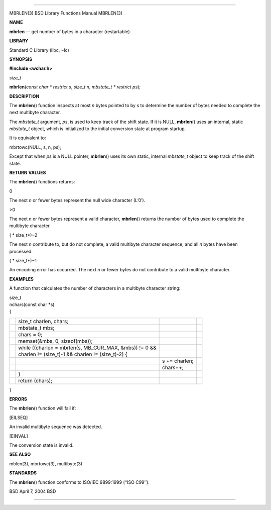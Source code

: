 --------------

MBRLEN(3) BSD Library Functions Manual MBRLEN(3)

**NAME**

**mbrlen** — get number of bytes in a character (restartable)

**LIBRARY**

Standard C Library (libc, −lc)

**SYNOPSIS**

**#include <wchar.h>**

*size_t*

**mbrlen**\ (*const char * restrict s*, *size_t n*,
*mbstate_t * restrict ps*);

**DESCRIPTION**

The **mbrlen**\ () function inspects at most *n* bytes pointed to by *s*
to determine the number of bytes needed to complete the next multibyte
character.

The *mbstate_t* argument, *ps*, is used to keep track of the shift
state. If it is NULL, **mbrlen**\ () uses an internal, static
*mbstate_t* object, which is initialized to the initial conversion state
at program startup.

It is equivalent to:

mbrtowc(NULL, s, n, ps);

Except that when *ps* is a NULL pointer, **mbrlen**\ () uses its own
static, internal *mbstate_t* object to keep track of the shift state.

**RETURN VALUES**

The **mbrlen**\ () functions returns:

0

The next *n* or fewer bytes represent the null wide character (L’\0’).

>0

The next *n* or fewer bytes represent a valid character, **mbrlen**\ ()
returns the number of bytes used to complete the multibyte character.

( *
size_t*)−2

The next *n* contribute to, but do not complete, a valid multibyte
character sequence, and all *n* bytes have been processed.

( *
size_t*)−1

An encoding error has occurred. The next *n* or fewer bytes do not
contribute to a valid multibyte character.

**EXAMPLES**

A function that calculates the number of characters in a multibyte
character string:

| size_t
| nchars(const char \*s)
| {

+-----------------+-----------------+-----------------+-----------------+
|                 | size_t charlen, |                 |                 |
|                 | chars;          |                 |                 |
+-----------------+-----------------+-----------------+-----------------+
|                 | mbstate_t mbs;  |                 |                 |
+-----------------+-----------------+-----------------+-----------------+
|                 | chars = 0;      |                 |                 |
+-----------------+-----------------+-----------------+-----------------+
|                 | memset(&mbs, 0, |                 |                 |
|                 | sizeof(mbs));   |                 |                 |
+-----------------+-----------------+-----------------+-----------------+
|                 | while ((charlen |                 |                 |
|                 | = mbrlen(s,     |                 |                 |
|                 | MB_CUR_MAX,     |                 |                 |
|                 | &mbs)) != 0 &&  |                 |                 |
+-----------------+-----------------+-----------------+-----------------+
|                 | charlen !=      |                 |                 |
|                 | (size_t)-1 &&   |                 |                 |
|                 | charlen !=      |                 |                 |
|                 | (size_t)-2) {   |                 |                 |
+-----------------+-----------------+-----------------+-----------------+
|                 |                 | s += charlen;   |                 |
+-----------------+-----------------+-----------------+-----------------+
|                 |                 | chars++;        |                 |
+-----------------+-----------------+-----------------+-----------------+
|                 | }               |                 |                 |
+-----------------+-----------------+-----------------+-----------------+
|                 | return (chars); |                 |                 |
+-----------------+-----------------+-----------------+-----------------+

}

**ERRORS**

The **mbrlen**\ () function will fail if:

[EILSEQ]

An invalid multibyte sequence was detected.

[EINVAL]

The conversion state is invalid.

**SEE ALSO**

mblen(3), mbrtowc(3), multibyte(3)

**STANDARDS**

The **mbrlen**\ () function conforms to ISO/IEC 9899:1999 (‘‘ISO C99’’).

BSD April 7, 2004 BSD

--------------
